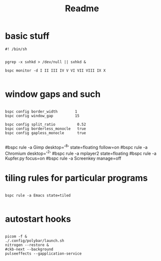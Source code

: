 #+TITLE: Readme
#+PROPERTY:

* basic stuff
#+begin_src shell
#! /bin/sh


pgrep -x sxhkd > /dev/null || sxhkd &

bspc monitor -d I II III IV V VI VII VIII IX X

#+end_src

* window gaps and such
#+begin_src shell

bspc config border_width        1
bspc config window_gap          15

bspc config split_ratio          0.52
bspc config borderless_monocle   true
bspc config gapless_monocle      true

#+end_src

#bspc rule -a Gimp desktop='^8' state=floating follow=on
#bspc rule -a Chromium desktop='^2'
#bspc rule -a mplayer2 state=floating
#bspc rule -a Kupfer.py focus=on
#bspc rule -a Screenkey manage=off


* tiling rules for particular programs
#+begin_src shell

bspc rule -a Emacs state=tiled

#+end_src


* autostart hooks
#+begin_src shell

picom -f &
./.config/polybar/launch.sh
nitrogen --restore &
#ckb-next --background
pulseeffects --gapplication-service

#+end_src
